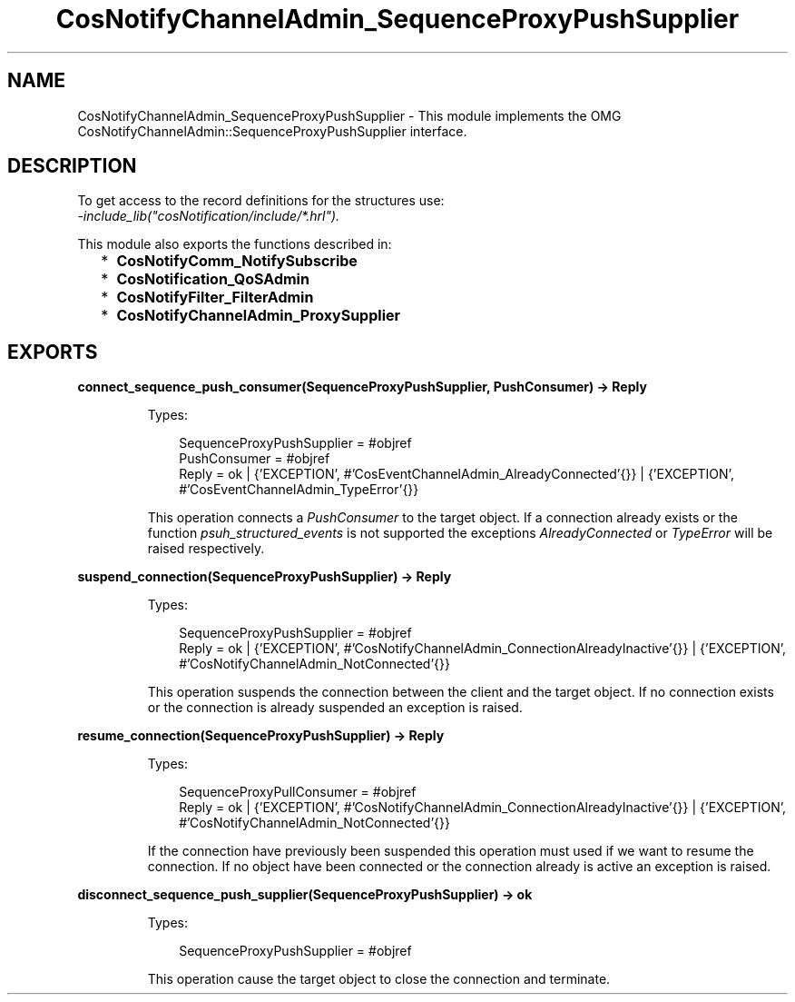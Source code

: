 .TH CosNotifyChannelAdmin_SequenceProxyPushSupplier 3 "cosNotification 1.2.1" "Ericsson AB" "Erlang Module Definition"
.SH NAME
CosNotifyChannelAdmin_SequenceProxyPushSupplier \- This module implements the OMG  CosNotifyChannelAdmin::SequenceProxyPushSupplier interface.
.SH DESCRIPTION
.LP
To get access to the record definitions for the structures use: 
.br
\fI-include_lib("cosNotification/include/*\&.hrl")\&.\fR\&
.LP
This module also exports the functions described in:
.RS 2
.TP 2
*
\fBCosNotifyComm_NotifySubscribe\fR\&
.LP
.TP 2
*
\fBCosNotification_QoSAdmin\fR\&
.LP
.TP 2
*
\fBCosNotifyFilter_FilterAdmin\fR\&
.LP
.TP 2
*
\fBCosNotifyChannelAdmin_ProxySupplier\fR\&
.LP
.RE

.SH EXPORTS
.LP
.B
connect_sequence_push_consumer(SequenceProxyPushSupplier, PushConsumer) -> Reply
.br
.RS
.LP
Types:

.RS 3
SequenceProxyPushSupplier = #objref
.br
PushConsumer = #objref
.br
Reply = ok | {\&'EXCEPTION\&', #\&'CosEventChannelAdmin_AlreadyConnected\&'{}} | {\&'EXCEPTION\&', #\&'CosEventChannelAdmin_TypeError\&'{}}
.br
.RE
.RE
.RS
.LP
This operation connects a \fIPushConsumer\fR\& to the target object\&. If a connection already exists or the function \fIpsuh_structured_events\fR\& is not supported the exceptions \fIAlreadyConnected\fR\& or \fITypeError\fR\& will be raised respectively\&.
.RE
.LP
.B
suspend_connection(SequenceProxyPushSupplier) -> Reply
.br
.RS
.LP
Types:

.RS 3
SequenceProxyPushSupplier = #objref
.br
Reply = ok | {\&'EXCEPTION\&', #\&'CosNotifyChannelAdmin_ConnectionAlreadyInactive\&'{}} | {\&'EXCEPTION\&', #\&'CosNotifyChannelAdmin_NotConnected\&'{}}
.br
.RE
.RE
.RS
.LP
This operation suspends the connection between the client and the target object\&. If no connection exists or the connection is already suspended an exception is raised\&.
.RE
.LP
.B
resume_connection(SequenceProxyPushSupplier) -> Reply
.br
.RS
.LP
Types:

.RS 3
SequenceProxyPullConsumer = #objref
.br
Reply = ok | {\&'EXCEPTION\&', #\&'CosNotifyChannelAdmin_ConnectionAlreadyInactive\&'{}} | {\&'EXCEPTION\&', #\&'CosNotifyChannelAdmin_NotConnected\&'{}}
.br
.RE
.RE
.RS
.LP
If the connection have previously been suspended this operation must used if we want to resume the connection\&. If no object have been connected or the connection already is active an exception is raised\&.
.RE
.LP
.B
disconnect_sequence_push_supplier(SequenceProxyPushSupplier) -> ok
.br
.RS
.LP
Types:

.RS 3
SequenceProxyPushSupplier = #objref
.br
.RE
.RE
.RS
.LP
This operation cause the target object to close the connection and terminate\&.
.RE
